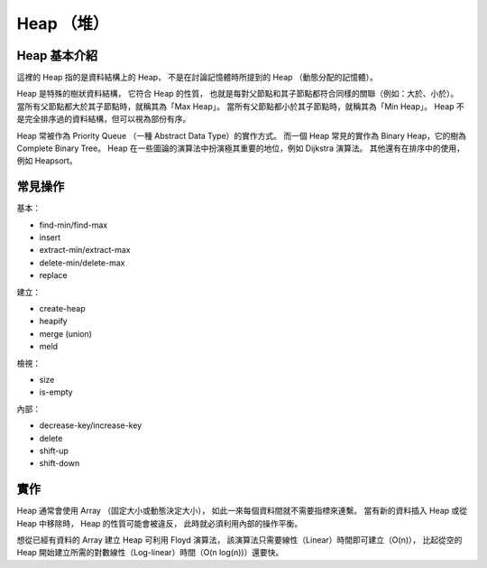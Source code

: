 ========================================
Heap （堆）
========================================


Heap 基本介紹
========================================

這裡的 Heap 指的是資料結構上的 Heap，
不是在討論記憶體時所提到的 Heap （動態分配的記憶體）。

Heap 是特殊的樹狀資料結構，
它符合 Heap 的性質，
也就是每對父節點和其子節點都符合同樣的關聯（例如：大於、小於）。
當所有父節點都大於其子節點時，就稱其為「Max Heap」。
當所有父節點都小於其子節點時，就稱其為「Min Heap」。
Heap 不是完全排序過的資料結構，但可以視為部份有序。

Heap 常被作為 Priority Queue （一種 Abstract Data Type）的實作方式。
而一個 Heap 常見的實作為 Binary Heap，它的樹為 Complete Binary Tree。
Heap 在一些圖論的演算法中扮演極其重要的地位，例如 Dijkstra 演算法。
其他還有在排序中的使用，例如 Heapsort。


常見操作
========================================

基本：

* find-min/find-max
* insert
* extract-min/extract-max
* delete-min/delete-max
* replace

建立：

* create-heap
* heapify
* merge (union)
* meld

檢視：

* size
* is-empty

內部：

* decrease-key/increase-key
* delete
* shift-up
* shift-down


實作
========================================

Heap 通常會使用 Array （固定大小或動態決定大小），
如此一來每個資料間就不需要指標來連繫。
當有新的資料插入 Heap 或從 Heap 中移除時，
Heap 的性質可能會被違反，
此時就必須利用內部的操作平衡。

想從已經有資料的 Array 建立 Heap 可利用 Floyd 演算法，
該演算法只需要線性（Linear）時間即可建立（O(n)），
比起從空的 Heap 開始建立所需的對數線性（Log-linear）時間（O(n log(n))）還要快。
